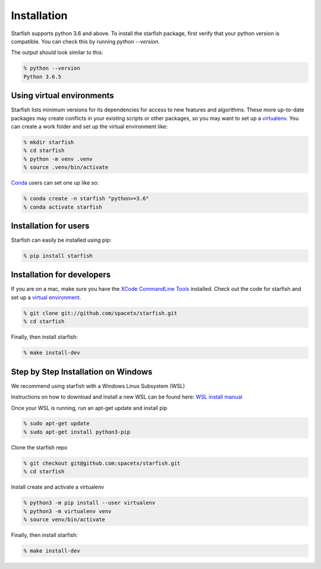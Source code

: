 .. _installation:

Installation
============

Starfish supports python 3.6 and above. To install the starfish package, first verify that your
python version is compatible. You can check this by running `python --version`.

The output should look similar to this:

.. code-block:: bash

   % python --version
   Python 3.6.5

Using virtual environments
--------------------------
   
Starfish lists minimum versions for its dependencies for access to new features and algorithms.
These more up-to-date packages may create conflicts in your existing scripts or other packages,
so you may want to set up a virtualenv_.
You can create a work folder and set up the virtual environment like:

.. _virtualenv: https://packaging.python.org/tutorials/installing-packages/#creating-virtual-environments

.. code-block:: bash

    % mkdir starfish
    % cd starfish
    % python -m venv .venv
    % source .venv/bin/activate

Conda_ users can set one up like so:

.. _Conda: https://www.anaconda.com/distribution/

.. code-block:: bash

    % conda create -n starfish "python>=3.6"
    % conda activate starfish

Installation for users
----------------------

Starfish can easily be installed using pip:

.. code-block:: bash

   % pip install starfish

Installation for developers
---------------------------

If you are on a mac, make sure you have the `XCode CommandLine Tools`_
installed.  Check out the code for starfish and set up a `virtual environment`_.

.. _`XCode CommandLine Tools`: https://developer.apple.com/library/archive/technotes/tn2339/_index.html
.. _`virtual environment`: #using-virtual-environments

.. code-block:: bash

    % git clone git://github.com/spacetx/starfish.git
    % cd starfish

Finally, then install starfish:

.. code-block:: bash

   % make install-dev

Step by Step Installation on Windows
--------------------------------------

We recommend using starfish with a Windows Linux Subsystem (WSL)

Instructions on how to download and install a new WSL can be found here: `WSL install manual`_

.. _`WSL install manual`: https://docs.microsoft.com/en-us/windows/wsl/install-manual

Once your WSL is running, run an apt-get update and install pip

.. code-block:: bash

    % sudo apt-get update
    % sudo apt-get install python3-pip

Clone the starfish repo

.. code-block:: bash

    % git checkout git@github.com:spacetx/starfish.git
    % cd starfish

Install create and activate a virtualenv

.. code-block:: bash

    % python3 -m pip install --user virtualenv
    % python3 -m virtualenv venv
    % source venv/bin/activate

Finally, then install starfish:

.. code-block:: bash

   % make install-dev
